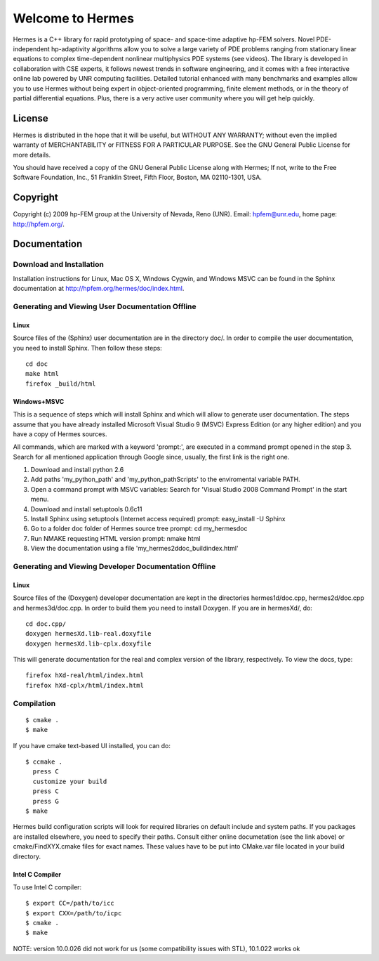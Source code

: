 =================
Welcome to Hermes
=================

Hermes is a C++ library for rapid prototyping of space- and space-time adaptive
hp-FEM solvers. Novel PDE-independent hp-adaptivity algorithms allow you to
solve a large variety of PDE problems ranging from stationary linear equations
to complex time-dependent nonlinear multiphysics PDE systems (see videos). The
library is developed in collaboration with CSE experts, it follows newest
trends in software engineering, and it comes with a free interactive online lab
powered by UNR computing facilities. Detailed tutorial enhanced with many
benchmarks  and examples allow you to use Hermes without being expert in
object-oriented programming, finite element methods, or in the theory of
partial differential equations. Plus, there is a very active user community
where you will get help quickly.


License
=======

Hermes is distributed in the hope that it will be useful,
but WITHOUT ANY WARRANTY; without even the implied warranty of
MERCHANTABILITY or FITNESS FOR A PARTICULAR PURPOSE. See the
GNU General Public License for more details.

You should have received a copy of the GNU General Public
License along with Hermes; If not, write to the Free Software
Foundation, Inc., 51 Franklin Street, Fifth Floor, Boston,
MA  02110-1301, USA.


Copyright
=========

Copyright (c) 2009 hp-FEM group at the University of Nevada,
Reno (UNR). Email: hpfem@unr.edu, home page: http://hpfem.org/.

Documentation
=============

Download and Installation
-------------------------

Installation instructions for Linux, Mac OS X, Windows Cygwin,
and Windows MSVC can be found in the Sphinx documentation
at http://hpfem.org/hermes/doc/index.html.

Generating and Viewing User Documentation Offline
-------------------------------------------------

Linux
~~~~~

Source files of the (Sphinx) user documentation are in the
directory doc/. In order to compile the user documentation,
you need to install Sphinx. Then follow these steps::

    cd doc
    make html
    firefox _build/html

Windows+MSVC
~~~~~~~~~~~~

This is a sequence of steps which will install Sphinx and which
will allow to generate user documentation. The steps assume that you
have already installed Microsoft Visual Studio 9 (MSVC) Express
Edition (or any higher edition) and you have a copy of Hermes sources.

All commands, which are marked with a keyword 'prompt:', are executed
in a command prompt opened in the step 3. Search for all mentioned
application through Google since, usually, the first link is the right
one.

#. Download and install python 2.6
#. Add paths 'my_python_path\' and 'my_python_path\Scripts' to
   the enviromental variable PATH.
#. Open a command prompt with MSVC variables:
   Search for 'Visual Studio 2008 Command Prompt' in the start menu.
#. Download and install setuptools 0.6c11
#. Install Sphinx using setuptools (Internet access required)
   prompt: easy_install -U Sphinx
#. Go to a folder doc folder of Hermes source tree
   prompt: cd my_hermes\doc
#. Run NMAKE requesting HTML version
   prompt: nmake html
#. View the documentation using a file
   'my_hermes2d\doc\_build\index.html'

Generating and Viewing Developer Documentation Offline
------------------------------------------------------

Linux
~~~~~

Source files of the (Doxygen) developer documentation are
kept in the directories hermes1d/doc.cpp, hermes2d/doc.cpp
and hermes3d/doc.cpp. In order to build them you need
to install Doxygen. If you are in hermesXd/,
do::

    cd doc.cpp/
    doxygen hermesXd.lib-real.doxyfile
    doxygen hermesXd.lib-cplx.doxyfile

This will generate documentation for the real and complex
version of the library, respectively. To view the docs,
type::

    firefox hXd-real/html/index.html
    firefox hXd-cplx/html/index.html


Compilation
-----------

::

    $ cmake .
    $ make

If you have cmake text-based UI installed, you can do::

    $ ccmake .
      press C
      customize your build
      press C
      press G
    $ make

Hermes build configuration scripts will look for required libraries on default
include and system paths. If you packages are installed elsewhere, you need to
specify their paths. Consult either online documetation (see the link above) or
cmake/FindXYX.cmake files for exact names. These values have to be put into
CMake.var file located in your build directory.

Intel C Compiler
~~~~~~~~~~~~~~~~

To use Intel C compiler::

    $ export CC=/path/to/icc
    $ export CXX=/path/to/icpc
    $ cmake .
    $ make

NOTE: version 10.0.026 did not work for us (some compatibility issues with
STL), 10.1.022 works ok
